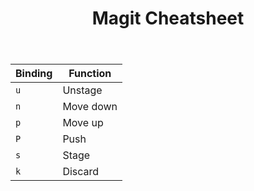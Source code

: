 #+TITLE: Magit Cheatsheet
#+OPTIONS: toc:nil author:nil date:nil
#+LaTeX_HEADER: \usepackage{nopageno}

| Binding | Function  |
|---------+-----------|
| =u=     | Unstage   |
| =n=     | Move down |
| =p=     | Move up   |
| =P=     | Push      |
| =s=     | Stage     |
| =k=     | Discard   |


